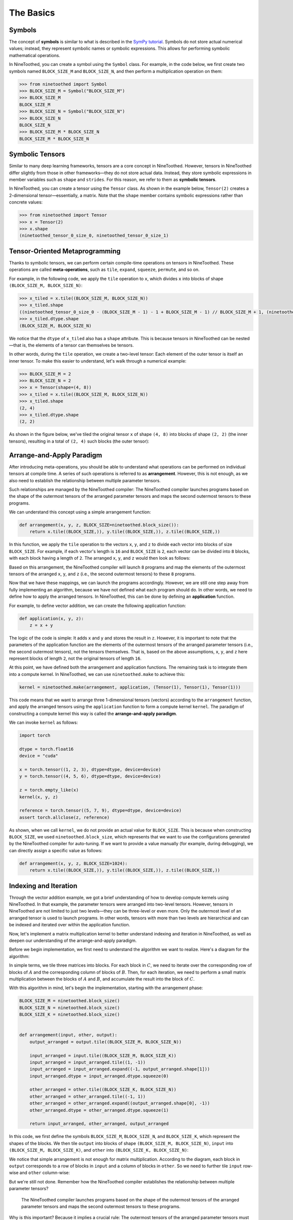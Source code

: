 The Basics
==========

Symbols
-------

The concept of **symbols** is similar to what is described in the `SymPy tutorial <https://docs.sympy.org/latest/tutorials/intro-tutorial/intro.html>`_. Symbols do not store actual numerical values; instead, they represent symbolic names or symbolic expressions. This allows for performing symbolic mathematical operations.

In NineToothed, you can create a symbol using the ``Symbol`` class. For example, in the code below, we first create two symbols named ``BLOCK_SIZE_M`` and ``BLOCK_SIZE_N``, and then perform a multiplication operation on them:

.. code-block::

    >>> from ninetoothed import Symbol
    >>> BLOCK_SIZE_M = Symbol("BLOCK_SIZE_M")
    >>> BLOCK_SIZE_M
    BLOCK_SIZE_M
    >>> BLOCK_SIZE_N = Symbol("BLOCK_SIZE_N")
    >>> BLOCK_SIZE_N
    BLOCK_SIZE_N
    >>> BLOCK_SIZE_M * BLOCK_SIZE_N
    BLOCK_SIZE_M * BLOCK_SIZE_N

Symbolic Tensors
----------------

Similar to many deep learning frameworks, tensors are a core concept in NineToothed. However, tensors in NineToothed differ slightly from those in other frameworks—they do not store actual data. Instead, they store symbolic expressions in member variables such as ``shape`` and ``strides``. For this reason, we refer to them as **symbolic tensors**.

In NineToothed, you can create a tensor using the ``Tensor`` class. As shown in the example below, ``Tensor(2)`` creates a 2-dimensional tensor—essentially, a matrix. Note that the ``shape`` member contains symbolic expressions rather than concrete values:

.. code-block::

    >>> from ninetoothed import Tensor
    >>> x = Tensor(2)
    >>> x.shape
    (ninetoothed_tensor_0_size_0, ninetoothed_tensor_0_size_1)

Tensor-Oriented Metaprogramming
-------------------------------

Thanks to symbolic tensors, we can perform certain compile-time operations on tensors in NineToothed. These operations are called **meta-operations**, such as ``tile``, ``expand``, ``squeeze``, ``permute``, and so on.

For example, in the following code, we apply the ``tile`` operation to ``x``, which divides ``x`` into blocks of shape ``(BLOCK_SIZE_M, BLOCK_SIZE_N)``:

.. code-block::

    >>> x_tiled = x.tile((BLOCK_SIZE_M, BLOCK_SIZE_N))
    >>> x_tiled.shape
    ((ninetoothed_tensor_0_size_0 - (BLOCK_SIZE_M - 1) - 1 + BLOCK_SIZE_M - 1) // BLOCK_SIZE_M + 1, (ninetoothed_tensor_0_size_1 - (BLOCK_SIZE_N - 1) - 1 + BLOCK_SIZE_N - 1) // BLOCK_SIZE_N + 1)
    >>> x_tiled.dtype.shape
    (BLOCK_SIZE_M, BLOCK_SIZE_N)

We notice that the ``dtype`` of ``x_tiled`` also has a ``shape`` attribute. This is because tensors in NineToothed can be nested—that is, the elements of a tensor can themselves be tensors.

In other words, during the ``tile`` operation, we create a two-level tensor: Each element of the outer tensor is itself an inner tensor. To make this easier to understand, let's walk through a numerical example:

.. code-block::

    >>> BLOCK_SIZE_M = 2
    >>> BLOCK_SIZE_N = 2
    >>> x = Tensor(shape=(4, 8))
    >>> x_tiled = x.tile((BLOCK_SIZE_M, BLOCK_SIZE_N))
    >>> x_tiled.shape
    (2, 4)
    >>> x_tiled.dtype.shape
    (2, 2)

As shown in the figure below, we've tiled the original tensor ``x`` of shape ``(4, 8)`` into blocks of shape ``(2, 2)`` (the inner tensors), resulting in a total of ``(2, 4)`` such blocks (the outer tensor):

.. image:: https://raw.githubusercontent.com/InfiniTensor/resources/refs/heads/master/ninetoothed/images/x-tiled.png

Arrange-and-Apply Paradigm
--------------------------

After introducing meta-operations, you should be able to understand what operations can be performed on individual tensors at compile time. A series of such operations is referred to as **arrangement**. However, this is not enough, as we also need to establish the relationship between multiple parameter tensors.

Such relationships are managed by the NineToothed compiler: The NineToothed compiler launches programs based on the shape of the outermost tensors of the arranged parameter tensors and maps the second outermost tensors to these programs.

We can understand this concept using a simple arrangement function:

.. code-block:: python

    def arrangement(x, y, z, BLOCK_SIZE=ninetoothed.block_size()):
        return x.tile((BLOCK_SIZE,)), y.tile((BLOCK_SIZE,)), z.tile((BLOCK_SIZE,))

In this function, we apply the ``tile`` operation to the vectors ``x``, ``y``, and ``z`` to divide each vector into blocks of size ``BLOCK_SIZE``. For example, if each vector's length is ``16`` and ``BLOCK_SIZE`` is ``2``, each vector can be divided into ``8`` blocks, with each block having a length of ``2``. The arranged ``x``, ``y``, and ``z`` would then look as follows:

.. image:: https://raw.githubusercontent.com/InfiniTensor/resources/refs/heads/master/ninetoothed/images/x-arranged.png

.. image:: https://raw.githubusercontent.com/InfiniTensor/resources/refs/heads/master/ninetoothed/images/y-arranged.png

.. image:: https://raw.githubusercontent.com/InfiniTensor/resources/refs/heads/master/ninetoothed/images/z-arranged.png

Based on this arrangement, the NineToothed compiler will launch ``8`` programs and map the elements of the outermost tensors of the arranged ``x``, ``y``, and ``z`` (i.e., the second outermost tensors) to these ``8`` programs.

Now that we have these mappings, we can launch the programs accordingly. However, we are still one step away from fully implementing an algorithm, because we have not defined what each program should do. In other words, we need to define how to apply the arranged tensors. In NineToothed, this can be done by defining an **application** function.

For example, to define vector addition, we can create the following application function:

.. code-block:: python

    def application(x, y, z):
        z = x + y

The logic of the code is simple: It adds ``x`` and ``y`` and stores the result in ``z``. However, it is important to note that the parameters of the application function are the elements of the outermost tensors of the arranged parameter tensors (i.e., the second outermost tensors), not the tensors themselves. That is, based on the above assumptions, ``x``, ``y``, and ``z`` here represent blocks of length ``2``, not the original tensors of length ``16``.

At this point, we have defined both the arrangement and application functions. The remaining task is to integrate them into a compute kernel. In NineToothed, we can use ``ninetoothed.make`` to achieve this:

.. code-block:: python

    kernel = ninetoothed.make(arrangement, application, (Tensor(1), Tensor(1), Tensor(1)))

This code means that we want to arrange three 1-dimensional tensors (vectors) according to the ``arrangement`` function, and apply the arranged tensors using the ``application`` function to form a compute kernel ``kernel``. The paradigm of constructing a compute kernel this way is called the **arrange-and-apply paradigm**.

We can invoke ``kernel`` as follows:

.. code-block:: python

    import torch

    dtype = torch.float16
    device = "cuda"

    x = torch.tensor((1, 2, 3), dtype=dtype, device=device)
    y = torch.tensor((4, 5, 6), dtype=dtype, device=device)

    z = torch.empty_like(x)
    kernel(x, y, z)

    reference = torch.tensor((5, 7, 9), dtype=dtype, device=device)
    assert torch.allclose(z, reference)

As shown, when we call ``kernel``, we do not provide an actual value for ``BLOCK_SIZE``. This is because when constructing ``BLOCK_SIZE``, we used ``ninetoothed.block_size``, which represents that we want to use the configurations generated by the NineToothed compiler for auto-tuning. If we want to provide a value manually (for example, during debugging), we can directly assign a specific value as follows:

.. code-block:: python

    def arrangement(x, y, z, BLOCK_SIZE=1024):
        return x.tile((BLOCK_SIZE,)), y.tile((BLOCK_SIZE,)), z.tile((BLOCK_SIZE,))

Indexing and Iteration
----------------------

Through the vector addition example, we got a brief understanding of how to develop compute kernels using NineToothed. In that example, the parameter tensors were arranged into two-level tensors. However, tensors in NineToothed are not limited to just two levels—they can be three-level or even more. Only the outermost level of an arranged tensor is used to launch programs. In other words, tensors with more than two levels are hierarchical and can be indexed and iterated over within the application function.

Now, let's implement a matrix multiplication kernel to better understand indexing and iteration in NineToothed, as well as deepen our understanding of the arrange-and-apply paradigm.

Before we begin implementation, we first need to understand the algorithm we want to realize. Here's a diagram for the algorithm:

.. image:: https://raw.githubusercontent.com/InfiniTensor/resources/refs/heads/master/triton/images/tiled-matmul.png

In simple terms, we tile three matrices into blocks. For each block in :math:`C`, we need to iterate over the corresponding row of blocks of :math:`A` and the corresponding column of blocks of :math:`B`. Then, for each iteration, we need to perform a small matrix multiplication between the blocks of :math:`A` and :math:`B`, and accumulate the result into the block of :math:`C`.

With this algorithm in mind, let's begin the implementation, starting with the arrangement phase:

.. code-block:: python

    BLOCK_SIZE_M = ninetoothed.block_size()
    BLOCK_SIZE_N = ninetoothed.block_size()
    BLOCK_SIZE_K = ninetoothed.block_size()


    def arrangement(input, other, output):
        output_arranged = output.tile((BLOCK_SIZE_M, BLOCK_SIZE_N))

        input_arranged = input.tile((BLOCK_SIZE_M, BLOCK_SIZE_K))
        input_arranged = input_arranged.tile((1, -1))
        input_arranged = input_arranged.expand((-1, output_arranged.shape[1]))
        input_arranged.dtype = input_arranged.dtype.squeeze(0)

        other_arranged = other.tile((BLOCK_SIZE_K, BLOCK_SIZE_N))
        other_arranged = other_arranged.tile((-1, 1))
        other_arranged = other_arranged.expand((output_arranged.shape[0], -1))
        other_arranged.dtype = other_arranged.dtype.squeeze(1)

        return input_arranged, other_arranged, output_arranged

In this code, we first define the symbols ``BLOCK_SIZE_M``, ``BLOCK_SIZE_N``, and ``BLOCK_SIZE_K``, which represent the shapes of the blocks. We then tile ``output`` into blocks of shape ``(BLOCK_SIZE_M, BLOCK_SIZE_N)``, ``input`` into ``(BLOCK_SIZE_M, BLOCK_SIZE_K)``, and ``other`` into ``(BLOCK_SIZE_K, BLOCK_SIZE_N)``:

.. image:: https://raw.githubusercontent.com/InfiniTensor/resources/refs/heads/master/ninetoothed/images/input-arranged-0.png

.. image:: https://raw.githubusercontent.com/InfiniTensor/resources/refs/heads/master/ninetoothed/images/other-arranged-0.png

.. image:: https://raw.githubusercontent.com/InfiniTensor/resources/refs/heads/master/ninetoothed/images/output-arranged-0.png

We notice that simple arrangement is not enough for matrix multiplication. According to the diagram, each block in ``output`` corresponds to a row of blocks in ``input`` and a column of blocks in ``other``. So we need to further tile ``input`` row-wise and ``other`` column-wise:

.. image:: https://raw.githubusercontent.com/InfiniTensor/resources/refs/heads/master/ninetoothed/images/input-arranged-1.png

.. image:: https://raw.githubusercontent.com/InfiniTensor/resources/refs/heads/master/ninetoothed/images/other-arranged-1.png

But we're still not done. Remember how the NineToothed compiler establishes the relationship between multiple parameter tensors?

    The NineToothed compiler launches programs based on the shape of the outermost tensors of the arranged parameter tensors and maps the second outermost tensors to these programs.

Why is this important? Because it implies a crucial rule: The outermost tensors of the arranged parameter tensors must have the same shape.

Currently, the shapes of the outermost tensors of the arranged parameter tensors are ``(4, 1)``, ``(1, 4)``, and ``(4, 4)``—clearly inconsistent. This suggests that the arrangement is incorrect or incomplete. From the diagram, we know we need to align each row of blocks of ``input`` with each column of blocks of ``other``. We can achieve this via ``expand``, horizontally expanding ``input`` and vertically expanding ``other`` to match the shape of ``output``:

.. image:: https://raw.githubusercontent.com/InfiniTensor/resources/refs/heads/master/ninetoothed/images/input-arranged-2.png

.. image:: https://raw.githubusercontent.com/InfiniTensor/resources/refs/heads/master/ninetoothed/images/other-arranged-2.png

Now, the outermost tensors of the arranged parameter tensors have matching shapes. Technically, arrangement is complete and we could proceed to write the application function. However, we notice that the row of blocks of ``input`` and the column of blocks of ``other`` are two-dimensional, and their shapes are of the form ``(1, ...)`` and ``(..., 1)`` respectively. In other words, if we do not perform additional operations, the way to index the row of blocks and the column of blocks would be ``input[0, k]`` and ``other[k, 0]``. If we want to find the range of ``k`` based on ``input``, we would need to use ``input.shape[1]``. But we know that dimensions of size ``1`` can be safely removed here. That's why we add ``squeeze``:

.. image:: https://raw.githubusercontent.com/InfiniTensor/resources/refs/heads/master/ninetoothed/images/input-arranged-3.png

.. image:: https://raw.githubusercontent.com/InfiniTensor/resources/refs/heads/master/ninetoothed/images/other-arranged-3.png

With this, we can now index the row of blocks and the column of blocks with ``input[k]`` and ``other[k]``, and use ``input.shape[0]`` to determine the range of ``k``.

At this point, the arrangement phase is complete. The final arrangement result is:

.. image:: https://raw.githubusercontent.com/InfiniTensor/resources/refs/heads/master/ninetoothed/images/input-arranged-3.png

.. image:: https://raw.githubusercontent.com/InfiniTensor/resources/refs/heads/master/ninetoothed/images/other-arranged-3.png

.. image:: https://raw.githubusercontent.com/InfiniTensor/resources/refs/heads/master/ninetoothed/images/output-arranged-0.png

Now let's look at the application function:

.. code-block:: python

    def application(input, other, output):
        accumulator = ntl.zeros(output.shape, dtype=ntl.float32)

        for k in range(input.shape[0]):
            accumulator += ntl.dot(input[k], other[k])

        output = accumulator

Within the function body, we first define an ``accumulator`` to accumulate intermediate results. Then, we iterate over the row of blocks of ``input`` and the column of blocks of ``other``, and accumulate the results of small matrix multiplications into the ``accumulator``. Finally, we write the ``accumulator`` into the corresponding block of ``output``. Since this happens on each block of ``output``, the overall matrix multiplication is completed.

Just like in the vector addition example, after defining ``arrangement`` and ``application``, we can integrate them using ``ninetoothed.make`` to build a kernel:

.. code-block:: python

    kernel = ninetoothed.make(arrangement, application, (Tensor(2), Tensor(2), Tensor(2)))

The kernel can be invoked like this:

.. code-block:: python

    import torch

    dtype = torch.float16
    device = "cuda"

    input = torch.tensor(((1, 2), (3, 4)), dtype=dtype, device=device)
    other = torch.tensor(((5, 6), (7, 8)), dtype=dtype, device=device)

    output = torch.empty((input.shape[0], other.shape[1]), dtype=dtype, device=device)
    kernel(input, other, output)

    reference = torch.tensor(((19, 22), (43, 50)), dtype=dtype, device=device)
    assert torch.allclose(output, reference)
